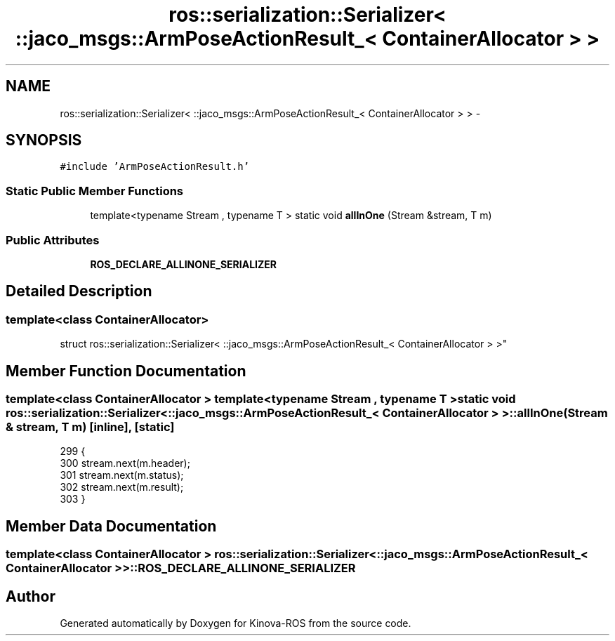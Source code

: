 .TH "ros::serialization::Serializer< ::jaco_msgs::ArmPoseActionResult_< ContainerAllocator > >" 3 "Thu Mar 3 2016" "Version 1.0.1" "Kinova-ROS" \" -*- nroff -*-
.ad l
.nh
.SH NAME
ros::serialization::Serializer< ::jaco_msgs::ArmPoseActionResult_< ContainerAllocator > > \- 
.SH SYNOPSIS
.br
.PP
.PP
\fC#include 'ArmPoseActionResult\&.h'\fP
.SS "Static Public Member Functions"

.in +1c
.ti -1c
.RI "template<typename Stream , typename T > static void \fBallInOne\fP (Stream &stream, T m)"
.br
.in -1c
.SS "Public Attributes"

.in +1c
.ti -1c
.RI "\fBROS_DECLARE_ALLINONE_SERIALIZER\fP"
.br
.in -1c
.SH "Detailed Description"
.PP 

.SS "template<class ContainerAllocator>
.br
struct ros::serialization::Serializer< ::jaco_msgs::ArmPoseActionResult_< ContainerAllocator > >"

.SH "Member Function Documentation"
.PP 
.SS "template<class ContainerAllocator > template<typename Stream , typename T > static void ros::serialization::Serializer< ::\fBjaco_msgs::ArmPoseActionResult_\fP< ContainerAllocator > >::allInOne (Stream & stream, T m)\fC [inline]\fP, \fC [static]\fP"

.PP
.nf
299     {
300       stream\&.next(m\&.header);
301       stream\&.next(m\&.status);
302       stream\&.next(m\&.result);
303     }
.fi
.SH "Member Data Documentation"
.PP 
.SS "template<class ContainerAllocator > ros::serialization::Serializer< ::\fBjaco_msgs::ArmPoseActionResult_\fP< ContainerAllocator > >::ROS_DECLARE_ALLINONE_SERIALIZER"


.SH "Author"
.PP 
Generated automatically by Doxygen for Kinova-ROS from the source code\&.
